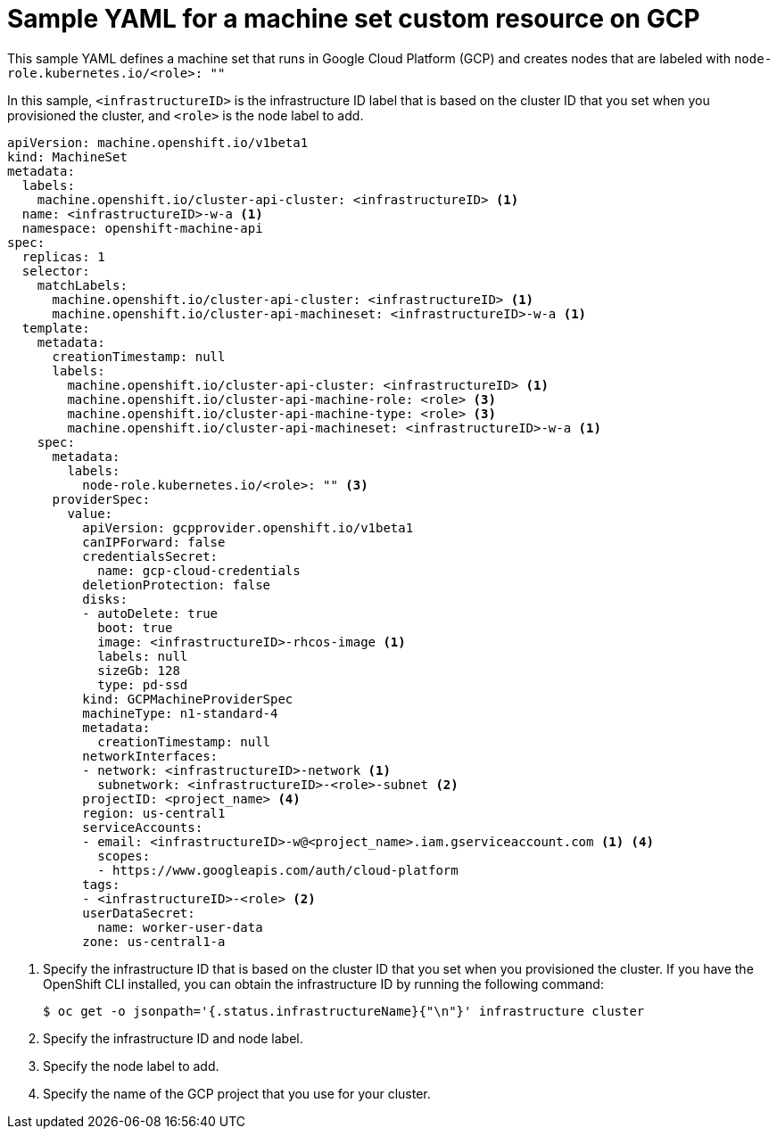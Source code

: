 // Module included in the following assemblies:
//
// * machine_management/creating-infrastructure-machinesets.adoc
// * machine_management/creating-machineset-gcp.adoc
// * post_installation_configuration/cluster-tasks.adoc

[id="machineset-yaml-gcp_{context}"]
=  Sample YAML for a machine set custom resource on GCP

This sample YAML defines a machine set that runs in Google Cloud Platform (GCP) and creates nodes that are labeled with `node-role.kubernetes.io/<role>: ""`

In this sample, `<infrastructureID>` is the infrastructure ID label that is based on the cluster ID that you set when you provisioned the cluster, and `<role>` is the node label to add.

[source,yaml]
----
apiVersion: machine.openshift.io/v1beta1
kind: MachineSet
metadata:
  labels:
    machine.openshift.io/cluster-api-cluster: <infrastructureID> <1>
  name: <infrastructureID>-w-a <1>
  namespace: openshift-machine-api
spec:
  replicas: 1
  selector:
    matchLabels:
      machine.openshift.io/cluster-api-cluster: <infrastructureID> <1>
      machine.openshift.io/cluster-api-machineset: <infrastructureID>-w-a <1>
  template:
    metadata:
      creationTimestamp: null
      labels:
        machine.openshift.io/cluster-api-cluster: <infrastructureID> <1>
        machine.openshift.io/cluster-api-machine-role: <role> <3>
        machine.openshift.io/cluster-api-machine-type: <role> <3>
        machine.openshift.io/cluster-api-machineset: <infrastructureID>-w-a <1>
    spec:
      metadata:
        labels:
          node-role.kubernetes.io/<role>: "" <3>
      providerSpec:
        value:
          apiVersion: gcpprovider.openshift.io/v1beta1
          canIPForward: false
          credentialsSecret:
            name: gcp-cloud-credentials
          deletionProtection: false
          disks:
          - autoDelete: true
            boot: true
            image: <infrastructureID>-rhcos-image <1>
            labels: null
            sizeGb: 128
            type: pd-ssd
          kind: GCPMachineProviderSpec
          machineType: n1-standard-4
          metadata:
            creationTimestamp: null
          networkInterfaces:
          - network: <infrastructureID>-network <1>
            subnetwork: <infrastructureID>-<role>-subnet <2>
          projectID: <project_name> <4>
          region: us-central1
          serviceAccounts:
          - email: <infrastructureID>-w@<project_name>.iam.gserviceaccount.com <1> <4>
            scopes:
            - https://www.googleapis.com/auth/cloud-platform
          tags:
          - <infrastructureID>-<role> <2>
          userDataSecret:
            name: worker-user-data
          zone: us-central1-a
----
<1> Specify the infrastructure ID that is based on the cluster ID that you set when you provisioned the cluster. If you have the OpenShift CLI installed, you can obtain the infrastructure ID by running the following command:
+
[source,terminal]
----
$ oc get -o jsonpath='{.status.infrastructureName}{"\n"}' infrastructure cluster
----
<2> Specify the infrastructure ID and node label.
<3> Specify the node label to add.
<4> Specify the name of the GCP project that you use for your cluster.
